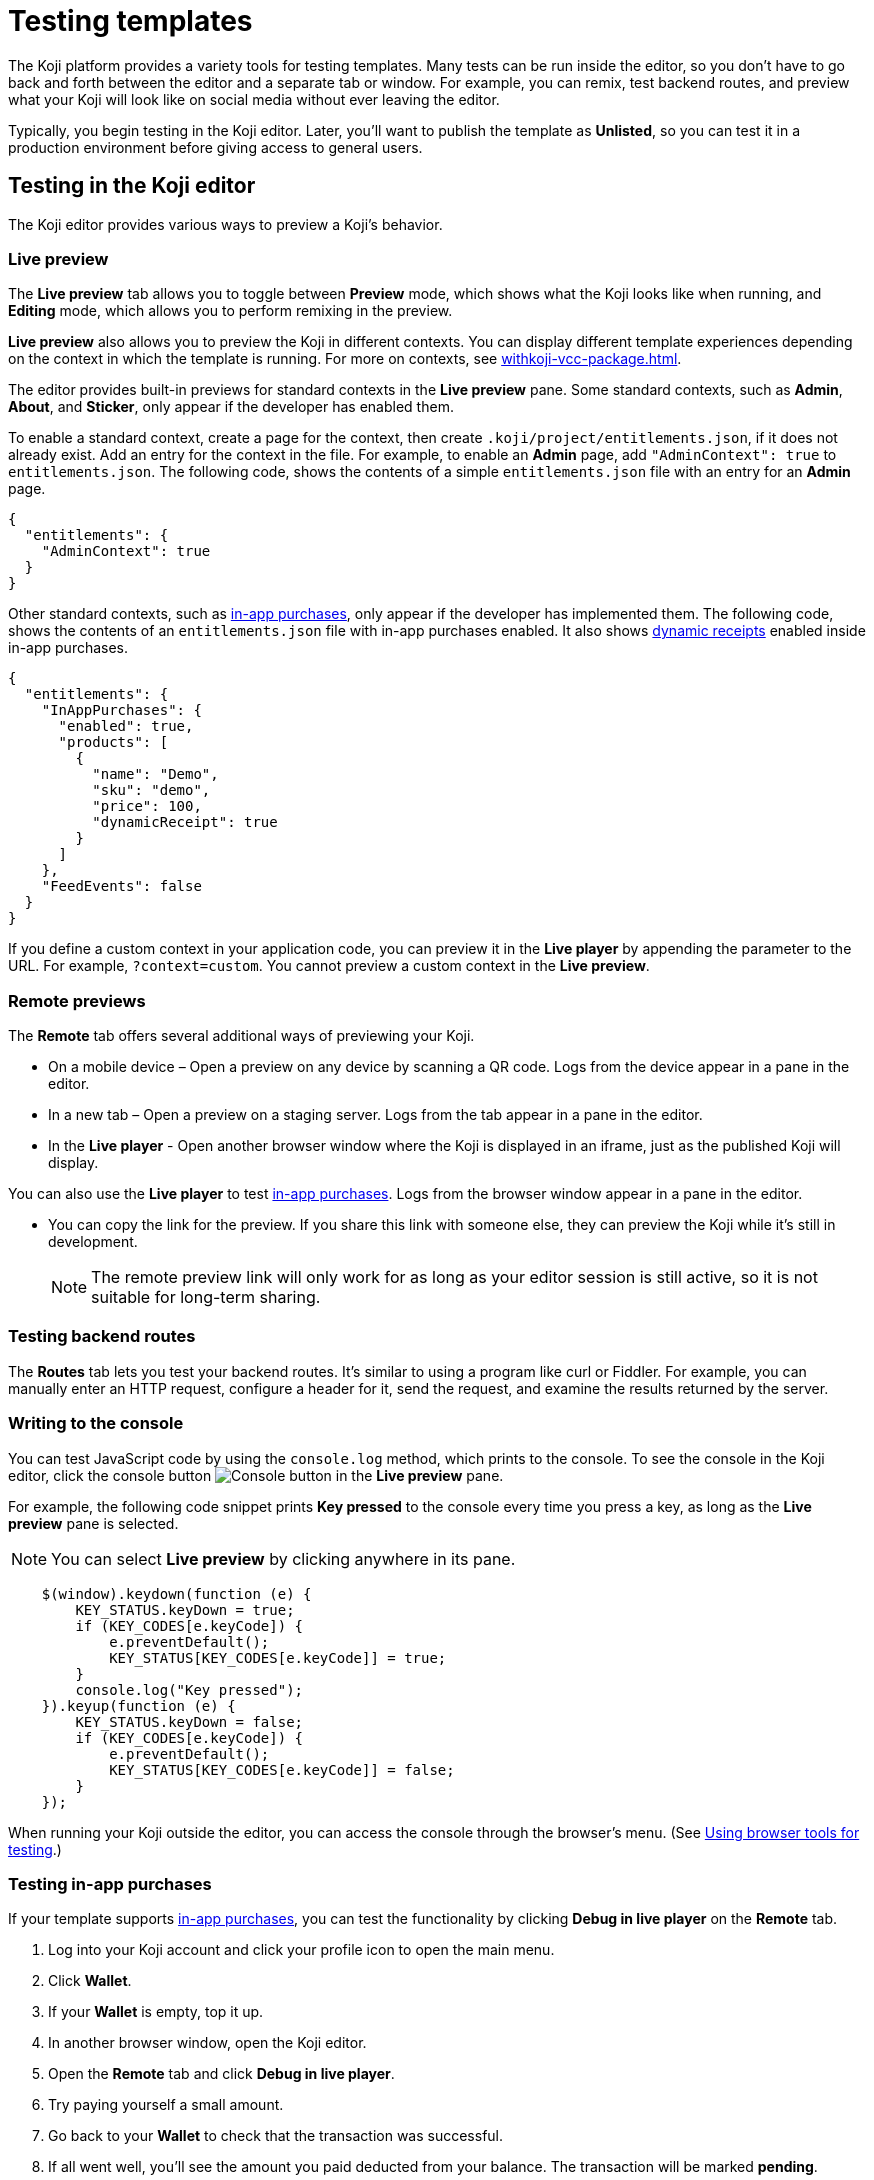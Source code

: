 = Testing templates
:page-slug: testing-templates
:page-description: Guide to testing Koji templates.

The Koji platform provides a variety tools for testing templates.
Many tests can be run inside the editor, so you don't have to go back and forth between the editor and a separate tab or window.
For example, you can remix, test backend routes, and preview what your Koji will look like on social media without ever leaving the editor.

Typically, you begin testing in the Koji editor.
Later, you'll want to publish the template as *Unlisted*, so you can test it in a production environment before giving access to general users.

== Testing in the Koji editor

The Koji editor provides various ways to preview a Koji's behavior.

=== Live preview

The *Live preview* tab allows you to toggle between *Preview* mode, which shows what the Koji looks like when running, and *Editing* mode, which allows you to perform remixing in the preview.

*Live preview* also allows you to preview the Koji in different contexts.
You can display different template experiences depending on the context in which the template is running.
For more on contexts, see <<withkoji-vcc-package#_context>>.

The editor provides built-in previews for standard contexts in the *Live preview* pane.
Some standard contexts, such as *Admin*, *About*, and *Sticker*, only appear if the developer has enabled them.

To enable a standard context, create a page for the context, then create `.koji/project/entitlements.json`, if it does not already exist.
Add an entry for the context in the file.
For example, to enable an *Admin* page, add `"AdminContext": true` to `entitlements.json`.
The following code, shows the contents of a simple `entitlements.json` file with an entry for an *Admin* page.

[source,json]
----
{
  "entitlements": {
    "AdminContext": true
  }
}
----

Other standard contexts, such as <<withkoji-koji-iap-package#,in-app purchases>>, only appear if the developer has implemented them.
The following code, shows the contents of an `entitlements.json` file with in-app purchases enabled.
It also shows <<withkoji-koji-iap-package#_iap,dynamic receipts>> enabled inside in-app purchases.

[source,json]
----
{
  "entitlements": {
    "InAppPurchases": {
      "enabled": true,
      "products": [
        {
          "name": "Demo",
          "sku": "demo",
          "price": 100,
          "dynamicReceipt": true
        }
      ]
    },
    "FeedEvents": false
  }
}
----

If you define a custom context in your application code, you can preview it in the *Live player* by appending the parameter to the URL. For example, `?context=custom`. You cannot preview a custom context in the *Live preview*.

=== Remote previews

The *Remote* tab offers several additional ways of previewing your Koji.

* On a mobile device – Open a preview on any device by scanning a QR code.
Logs from the device appear in a pane in the editor.

* In a new tab – Open a preview on a staging server.
Logs from the tab appear in a pane in the editor.

* In the *Live player* - Open another browser window where the Koji is displayed in an iframe, just as the published Koji will display.

You can also use the *Live player* to test <<_testing_in_app_purchases,in-app purchases>>.
Logs from the browser window appear in a pane in the editor.

* You can copy the link for the preview.
If you share this link with someone else, they can preview the Koji while it's still in development.
+
[NOTE]
The remote preview link will only work for as long as your editor session is still active, so it is not suitable for long-term sharing.

=== Testing backend routes

The *Routes* tab lets you test your backend routes.
It's similar to using a program like curl or Fiddler.
For example, you can manually enter an HTTP request, configure a header for it, send the request, and examine the results returned by the server.

=== Writing to the console

You can test JavaScript code by using the `console.log` method, which prints to the console.
To see the console in the Koji editor, click the console button image:consoleButton.jpg[Console button] in the *Live preview* pane.

For example, the following code snippet prints *Key pressed* to the console every time you press a key, as long as the *Live preview* pane is selected.

[NOTE]
You can select *Live preview* by clicking anywhere in its pane.

[source,javascript]
----
    $(window).keydown(function (e) {
        KEY_STATUS.keyDown = true;
        if (KEY_CODES[e.keyCode]) {
            e.preventDefault();
            KEY_STATUS[KEY_CODES[e.keyCode]] = true;
        }
        console.log("Key pressed");
    }).keyup(function (e) {
        KEY_STATUS.keyDown = false;
        if (KEY_CODES[e.keyCode]) {
            e.preventDefault();
            KEY_STATUS[KEY_CODES[e.keyCode]] = false;
        }
    });
----

When running your Koji outside the editor, you can access the console through the browser's menu.
(See <<_using_browser_tools_for_testing>>.)

=== Testing in-app purchases

If your template supports <<withkoji-koji-iap-package#,in-app purchases>>, you can test the functionality by clicking *Debug in live player* on the *Remote* tab.

. Log into your Koji account and click your profile icon to open the main menu.
. Click *Wallet*.
. If your *Wallet* is empty, top it up.
. In another browser window, open the Koji editor.
. Open the *Remote* tab and click *Debug in live player*.
. Try paying yourself a small amount.
. Go back to your *Wallet* to check that the transaction was successful.
. If all went well, you'll see the amount you paid deducted from your balance.
The transaction will be marked *pending*.
. You should be able to refund the transaction, resetting your balance to its original value and cancelling the transaction fee.
+
[NOTE]
If *KojiPay* doesn't allow you to refund the transaction, it might not be finished processing the payment.
Wait a minute or two and try again.

=== Testing a social media share

When a user shares a remix of your template on social media, the Koji platform renders a rich preview (Open Graph) image based on a screenshot of the Koji.
You can preview this image by opening the *Thumbnail* tab in the *Live preview* pane.
For information about how to customize the image, see <<rich-preview-image#>>.

=== Viewing messages passed between a template and platform APIs

Platform features like VCCs and in-app purchases require communication between your Koji and platform APIs.

To support that communication, your Koji is loaded into a "player" iframe inside the browser.
The player allows messages to be sent from your Koji to the parent window and vice versa by using the `window.postMessage` API.
To view these messages, click the view messages button image:messagesButton.jpg[View messages] in the *Live preview* pane.

=== Testing feed autoplay

If you have video or audio files in your Koji that play automatically, you might want them to play only when they are visible to the user.
For example, if the user scrolls past a video, it should start playing when it first scrolls into view and stop playing when it scrolls off screen.

To test the autoplay feature, click *Debug in live player* to open the Koji in a new tab.
Append `?feedDebug=true` to the URL.
The template is loaded in the feed 10 times and you can swipe or scroll through to ensure the animation starts and stops as expected.

[NOTE]
You cannot use *Open in new tab* to test autoplay in the feed.
The tab opens in a staging area, where the feature is not available.

=== Using the database explorer

If your project uses the <<koji-database#,Koji database>>, you can test transactions by using the database explorer.

In the editor, select *Advanced > Database*.
A list of your collections opens.
Click a collection in the list to display its contents.

You can now use *Live preview > Default* to test your database setup.
Perform an action in the preview that should write a record to the selected collection, then click *Refresh* in the *Database* tab.
If the record insertion worked, you should see the new record displayed.

[NOTE]
It may take a few seconds for the database to be updated.
If the new record does not appear in the collection, try refreshing again.

You can delete a record from the collection by clicking the trashcan icon at the end of the row.
The preview will not be updated automatically.
You can force it to refresh by clicking the *Remix* tab and then clicking back on the *Default* tab.

This testing method works equally well when previewing the Koji in a new tab or on a mobile device.
In this case, you must refresh the browser to update the Koji after deleting a record.

== Using browser tools for testing

All modern browsers provide tools for debugging websites.
For example, in Google Chrome, you can open the debugging tools by clicking *More tools > Developer tools* or by pressing the F12 key.

== Testing your Koji in the production environment

If you publish your template as *Unlisted*, you can test it under exactly the same conditions as a general user, but no one else will have access unless you send them the direct link.

. Click *Publish now*.
. Review the name and description, and update them if desired.
. Click *Show advanced options*.
. Select *Unlisted*.
. Click *Publish*.
. When publishing is completed, click the link to view and test your updated template.
. When you're ready to give general users access, clear *Unlisted* and republish the template.
